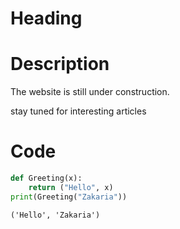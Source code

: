 * Heading
#+attr_html: :width 300cm
[[file:img/one_punch_man.png]]
* Description
The website is still under construction.

stay tuned for interesting articles
* Code
#+begin_src python :results output :exports both
  def Greeting(x):
      return ("Hello", x)
  print(Greeting("Zakaria"))
#+end_src

#+RESULTS:
: ('Hello', 'Zakaria')

